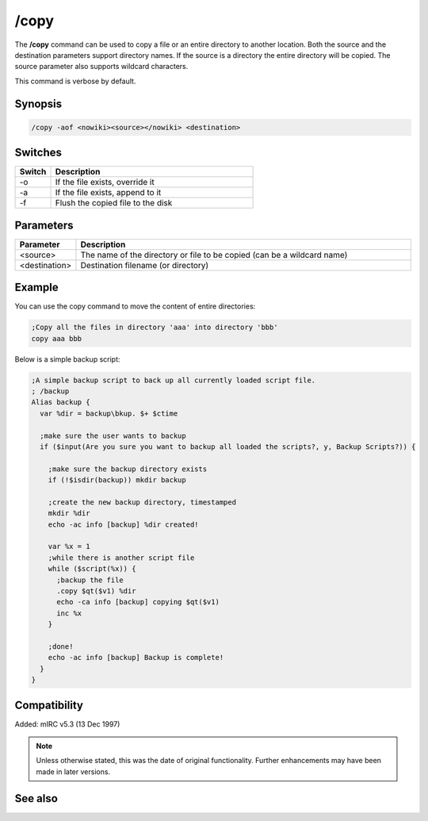 /copy
=====

The **/copy** command can be used to copy a file or an entire directory to another location. Both the source and the destination parameters support directory names. If the source is a directory the entire directory will be copied. The source parameter also supports wildcard characters.

This command is verbose by default.

Synopsis
--------

.. code:: text

    /copy -aof <nowiki><source></nowiki> <destination>

Switches
--------

.. list-table::
    :widths: 15 85
    :header-rows: 1

    * - Switch
      - Description
    * - -o
      - If the file exists, override it
    * - -a
      - If the file exists, append to it
    * - -f
      - Flush the copied file to the disk

Parameters
----------

.. list-table::
    :widths: 15 85
    :header-rows: 1

    * - Parameter
      - Description
    * - <source>
      - The name of the directory or file to be copied (can be a wildcard name)
    * - <destination>
      - Destination filename (or directory)

Example
-------

You can use the copy command to move the content of entire directories:

.. code:: text

    ;Copy all the files in directory 'aaa' into directory 'bbb'
    copy aaa bbb

Below is a simple backup script:

.. code:: text

    ;A simple backup script to back up all currently loaded script file.
    ; /backup
    Alias backup {
      var %dir = backup\bkup. $+ $ctime

      ;make sure the user wants to backup
      if ($input(Are you sure you want to backup all loaded the scripts?, y, Backup Scripts?)) {

        ;make sure the backup directory exists
        if (!$isdir(backup)) mkdir backup

        ;create the new backup directory, timestamped
        mkdir %dir
        echo -ac info [backup] %dir created!

        var %x = 1
        ;while there is another script file
        while ($script(%x)) {
          ;backup the file
          .copy $qt($v1) %dir
          echo -ca info [backup] copying $qt($v1)
          inc %x 
        }

        ;done!
        echo -ac info [backup] Backup is complete!
      }
    }

Compatibility
-------------

Added: mIRC v5.3 (13 Dec 1997)

.. note:: Unless otherwise stated, this was the date of original functionality. Further enhancements may have been made in later versions.

See also
--------

.. hlist::
    :columns: 4

    * :doc:`$file </identifiers/file>`
    * :doc:`/mkdir <mkdir>`
    * :doc:`/remove <remove>`
    * :doc:`/rename <rename>`
    * :doc:`/rmdir <rmdir>`